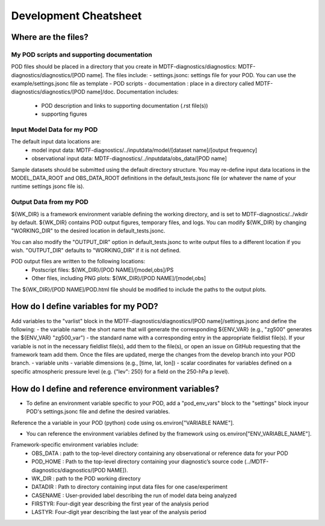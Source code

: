 Development Cheatsheet
==============================

Where are the files?
--------------------

My POD scripts and supporting documentation
^^^^^^^^^^^^^^^^^^^^^^^^^^^^^^^^^^^^^^^^^^^
POD files should be placed in a directory that you create in MDTF-diagnostics/diagnostics: MDTF-diagnostics/diagnostics/[POD name].
The files include:
- settings.jsonc: settings file for your POD. You can use the example/settings.jsonc file as template
- POD scripts
- documentation : place in a directory called MDTF-diagnostics/diagnostics/[POD name]/doc. Documentation includes:
    - POD description and links to supporting documentation (.rst file(s))
    - supporting figures

Input Model Data for my POD
^^^^^^^^^^^^^^^^^^^^^^^^^^^
The default input data locations are:
   - model input data: MDTF-diagnostics/../inputdata/model/[dataset name]/[output frequency]
   - observational input data: MDTF-diagnostics/../inputdata/obs_data/[POD name]
Sample datasets should be submitted using the default directory structure.
You may re-define input data locations in the MODEL_DATA_ROOT and OBS_DATA_ROOT definitions in the
default_tests.jsonc file (or whatever the name of your runtime settings jsonc file is).

Output Data from my POD
^^^^^^^^^^^^^^^^^^^^^^^
${WK_DIR} is a framework environment variable defining the working directory, and is set to MDTF-diagnostics/../wkdir by default.
${WK_DIR} contains POD output figures, temporary files, and logs.
You can modify ${WK_DIR} by changing "WORKING_DIR" to the desired location in default_tests.jsonc.

You can also modify the "OUTPUT_DIR" option in default_tests.jsonc to write output files to a different location if you wish.
"OUTPUT_DIR" defaults to "WORKING_DIR" if it is not defined.

POD output files are written to the following locations:
   - Postscript files: ${WK_DIR}/[POD NAME]/[model,obs]/PS
   - Other files, including PNG plots: ${WK_DIR}/[POD NAME]/[model,obs]
The ${WK_DIR}/[POD NAME]/POD.html file should be modified to include the paths to the output plots.


How do I define variables for my POD?
-------------------------------------

Add variables to the "varlist" block in the MDTF-diagnostics/diagnostics/[POD name]/settings.jsonc and define the following:
- the variable name: the short name that will generate the corresponding ${ENV_VAR}
(e.g., "zg500" generates the ${ENV_VAR} "zg500_var")
- the standard name with a corresponding entry in the appropriate fieldlist file(s). If your variable is not in the necessary fieldlist file(s),
add them to the file(s), or open an issue on GitHub requesting that the framework team add them. Once the files are updated, merge the changes from the develop branch into your POD branch.
- variable units
- variable dimensions (e.g., [time, lat, lon])
- scalar coordinates for variables defined on a specific atmospheric pressure level (e.g. {"lev": 250} for a field on the 250-hPa p level).

How do I define and reference environment variables?
----------------------------------------------------

- To define an environment variable specific to your POD, add a "pod_env_vars" block to the "settings" block inyour POD's settings.jsonc file and define the desired variables.
Reference the a variable in your POD (python) code using os.environ["VARIABLE NAME"].

- You can reference the environment variables defined by the framework using os.environ["ENV_VARIABLE_NAME"].
Framework-specific environment variables include:
   - OBS_DATA : path to the top-level directory containing any observational or reference data for your POD
   - POD_HOME : Path to the top-level directory containing your diagnostic’s source code (../MDTF-diagnostics/diagnostics/[POD NAME]).
   - WK_DIR : path to the POD working directory
   - DATADIR : Path to directory containing input data files for one case/experiment
   - CASENAME : User-provided label describing the run of model data being analyzed
   - FIRSTYR: Four-digit year describing the first year of the analysis period
   - LASTYR: Four-digit year describing the last year of the analysis period
